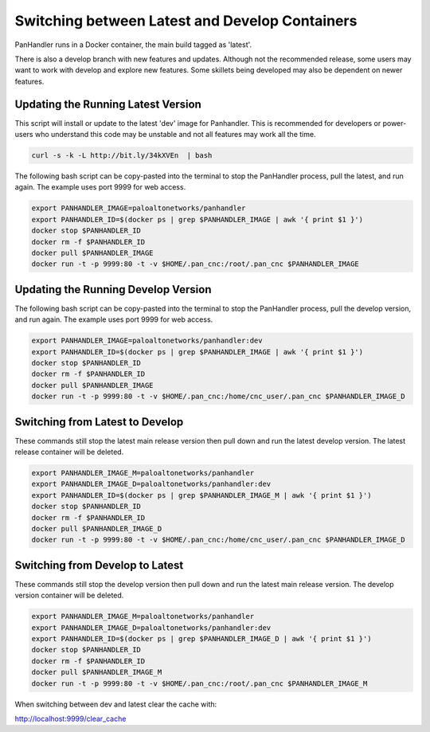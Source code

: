 Switching between Latest and Develop Containers
===============================================

PanHandler runs in a Docker container, the main build tagged as 'latest'.

There is also a develop branch with new features and updates. Although not the recommended release, some users may
want to work with develop and explore new features. Some skillets being developed may also be dependent on newer features.


Updating the Running Latest Version
-----------------------------------

This script will install or update to the latest 'dev' image for Panhandler. This is recommended for developers
or power-users who understand this code may be unstable and not all features may work all the time.

.. code-block:: bash

    curl -s -k -L http://bit.ly/34kXVEn  | bash


The following bash script can be copy-pasted into the terminal to stop the PanHandler process, pull the latest,
and run again. The example uses port 9999 for web access.

.. code-block:: bash

    export PANHANDLER_IMAGE=paloaltonetworks/panhandler
    export PANHANDLER_ID=$(docker ps | grep $PANHANDLER_IMAGE | awk '{ print $1 }')
    docker stop $PANHANDLER_ID
    docker rm -f $PANHANDLER_ID
    docker pull $PANHANDLER_IMAGE
    docker run -t -p 9999:80 -t -v $HOME/.pan_cnc:/root/.pan_cnc $PANHANDLER_IMAGE


Updating the Running Develop Version
------------------------------------

The following bash script can be copy-pasted into the terminal to stop the PanHandler process, pull the develop version,
and run again. The example uses port 9999 for web access.

.. code-block:: bash

    export PANHANDLER_IMAGE=paloaltonetworks/panhandler:dev
    export PANHANDLER_ID=$(docker ps | grep $PANHANDLER_IMAGE | awk '{ print $1 }')
    docker stop $PANHANDLER_ID
    docker rm -f $PANHANDLER_ID
    docker pull $PANHANDLER_IMAGE
    docker run -t -p 9999:80 -t -v $HOME/.pan_cnc:/home/cnc_user/.pan_cnc $PANHANDLER_IMAGE_D


Switching from Latest to Develop
--------------------------------

These commands still stop the latest main release version then pull down and run the latest develop version.
The latest release container will be deleted.

.. code-block:: bash

    export PANHANDLER_IMAGE_M=paloaltonetworks/panhandler
    export PANHANDLER_IMAGE_D=paloaltonetworks/panhandler:dev
    export PANHANDLER_ID=$(docker ps | grep $PANHANDLER_IMAGE_M | awk '{ print $1 }')
    docker stop $PANHANDLER_ID
    docker rm -f $PANHANDLER_ID
    docker pull $PANHANDLER_IMAGE_D
    docker run -t -p 9999:80 -t -v $HOME/.pan_cnc:/home/cnc_user/.pan_cnc $PANHANDLER_IMAGE_D


Switching from Develop to Latest
--------------------------------

These commands still stop the develop  version then pull down and run the latest main release version.
The develop version container will be deleted.

.. code-block:: bash

    export PANHANDLER_IMAGE_M=paloaltonetworks/panhandler
    export PANHANDLER_IMAGE_D=paloaltonetworks/panhandler:dev
    export PANHANDLER_ID=$(docker ps | grep $PANHANDLER_IMAGE_D | awk '{ print $1 }')
    docker stop $PANHANDLER_ID
    docker rm -f $PANHANDLER_ID
    docker pull $PANHANDLER_IMAGE_M
    docker run -t -p 9999:80 -t -v $HOME/.pan_cnc:/root/.pan_cnc $PANHANDLER_IMAGE_M


When switching between dev and latest clear the cache with:

http://localhost:9999/clear_cache